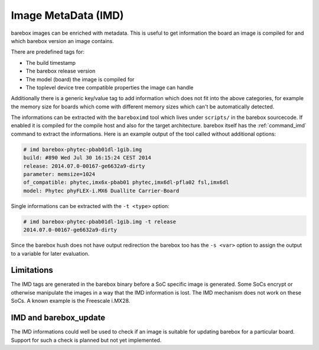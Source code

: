 
.. _imd:

Image MetaData (IMD)
====================

barebox images can be enriched with metadata. This is useful to get information
the board an image is compiled for and which barebox version an image contains.

There are predefined tags for:

- The build timestamp
- The barebox release version
- The model (board) the image is compiled for
- The toplevel device tree compatible properties the image can handle

Additionally there is a generic key/value tag to add information which does not
fit into the above categories, for example the memory size for boards which come
with different memory sizes which can't be automatically detected.

The informations can be extracted with the ``bareboximd`` tool which lives under
``scripts/`` in the barebox sourcecode. If enabled it is compiled for the compile
host and also for the target architecture. barebox itself has the :ref:`command_imd`
command to extract the informations. Here is an example output of the tool called
without additional options:

.. code-block:: none

  # imd barebox-phytec-pbab01dl-1gib.img
  build: #890 Wed Jul 30 16:15:24 CEST 2014
  release: 2014.07.0-00167-ge6632a9-dirty
  parameter: memsize=1024
  of_compatible: phytec,imx6x-pbab01 phytec,imx6dl-pfla02 fsl,imx6dl
  model: Phytec phyFLEX-i.MX6 Duallite Carrier-Board

Single informations can be extracted with the ``-t <type>`` option:

.. code-block:: none

  # imd barebox-phytec-pbab01dl-1gib.img -t release
  2014.07.0-00167-ge6632a9-dirty

Since the barebox hush does not have output redirection the barebox too has the
``-s <var>`` option to assign the output to a variable for later evaluation.

Limitations
-----------

The IMD tags are generated in the barebox binary before a SoC specific image is
generated. Some SoCs encrypt or otherwise manipulate the images in a way that the
IMD information is lost. The IMD mechanism does not work on these SoCs. A known
example is the Freescale i.MX28.

IMD and barebox_update
----------------------

The IMD informations could well be used to check if an image is suitable for updating
barebox for a particular board. Support for such a check is planned but not yet implemented.

